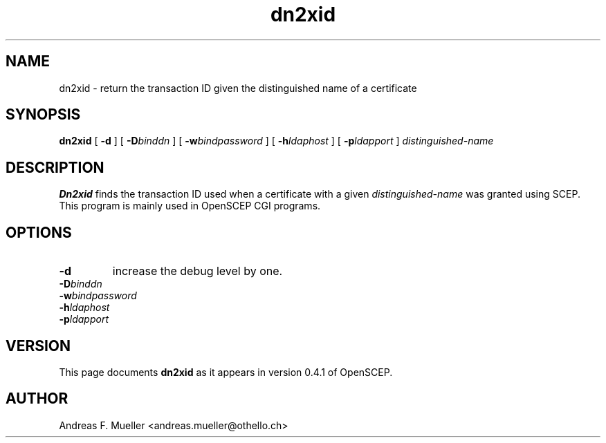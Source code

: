 .TH dn2xid 8 "02/24/02" "OpenSCEP"
.SH NAME
dn2xid \- return the transaction ID given the distinguished name
of a certificate
.SH SYNOPSIS
.B dn2xid
[
.B \-d
] [
.BI \-D binddn
] [
.BI \-w bindpassword
] [
.BI \-h ldaphost
] [
.BI \-p ldapport
]
.I distinguished-name
.SH DESCRIPTION
.B Dn2xid
finds the transaction ID used when a certificate with a given
.I distinguished-name
was granted using SCEP. This program is mainly used in OpenSCEP
CGI programs.
.SH OPTIONS
.TP
.B \-d 
increase the debug level by one.
.TP
.BI \-D binddn
.TP
.BI \-w bindpassword
.TP
.BI \-h ldaphost
.TP
.BI \-p ldapport

.SH VERSION
This page documents
.B dn2xid
as it appears in version 0.4.1 of OpenSCEP.

.SH AUTHOR
Andreas F. Mueller <andreas.mueller@othello.ch>

